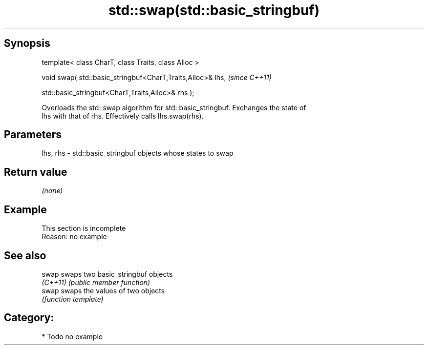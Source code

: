 .TH std::swap(std::basic_stringbuf) 3 "Sep  4 2015" "2.0 | http://cppreference.com" "C++ Standard Libary"
.SH Synopsis
   template< class CharT, class Traits, class Alloc >

   void swap( std::basic_stringbuf<CharT,Traits,Alloc>& lhs,  \fI(since C++11)\fP

   std::basic_stringbuf<CharT,Traits,Alloc>& rhs );

   Overloads the std::swap algorithm for std::basic_stringbuf. Exchanges the state of
   lhs with that of rhs. Effectively calls lhs.swap(rhs).

.SH Parameters

   lhs, rhs - std::basic_stringbuf objects whose states to swap

.SH Return value

   \fI(none)\fP

.SH Example

    This section is incomplete
    Reason: no example

.SH See also

   swap    swaps two basic_stringbuf objects
   \fI(C++11)\fP \fI(public member function)\fP
   swap    swaps the values of two objects
           \fI(function template)\fP

.SH Category:

     * Todo no example
